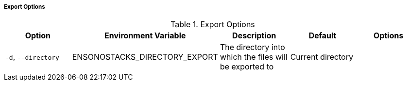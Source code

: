 ===== Export Options

.Export Options
[options="header"]
|===
| Option | Environment Variable | Description | Default | Options 
| `-d`, `--directory` | ENSONOSTACKS_DIRECTORY_EXPORT | The directory into which the files will be exported to | Current directory | |
|===